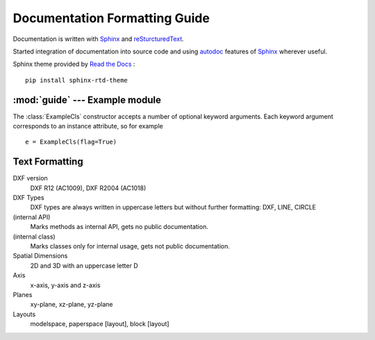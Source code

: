.. sphinx comments

Documentation Formatting Guide
==============================

Documentation is written with `Sphinx`_ and `reSturcturedText`_.

Started integration of documentation into source code and using `autodoc`_ features of `Sphinx`_ wherever useful.

.. inline link

Sphinx theme provided by `Read the Docs <https://readthedocs.org>`_ : ::

    pip install sphinx-rtd-theme


:mod:`guide` --- Example module
-------------------------------

.. module:: guide
    :synopsis: Example for documentation formatting

.. function:: example_func(a:int, b:str, test:str=None, flag:bool=True) -> None

    Parameters `a` and `b` are positional arguments, argument `test` defaults to ``None`` and `flag` to ``True``.
    Set `a` to ``70`` and `b` to ``'x'`` as an example. Inline code examples :code:`example_func(70, 'x')` or simple
    ``example_func(70, 'x')``

        - arguments: `a`, `b`, `test` and `flags`
        - literal number values: ``1``, ``2`` ... ``999``
        - literal string values: ``'a String'``
        - literal tags: ``(5, 'F000')``
        - inline code: call a :code:`example_func(x)`
        - Python keywords: ``None``, ``True``, ``False``, ``tuple``, ``list``, ``dict``, ``str``, ``int``, ``float``
        - Exception classes: :class:`DXFAttributeError`

.. class:: ExampleCls(**kwargs)

    The :class:`ExampleCls` constructor accepts a number of optional keyword
    arguments.  Each keyword argument corresponds to an instance attribute, so
    for example ::

        e = ExampleCls(flag=True)


    .. attribute:: flag

        This is the attribute :attr:`flag`.

        .. versionadded:: 0.9

    .. method:: example_method(flag:bool=False)->None

        Method :meth:`example_method` of class :class:`ExampleCls`

Text Formatting
---------------

DXF version
    DXF R12 (AC1009), DXF R2004 (AC1018)

DXF Types
    DXF types are always written in uppercase letters but without further formatting: DXF, LINE, CIRCLE

(internal API)
    Marks methods as internal API, gets no public documentation.

(internal class)
    Marks classes only for internal usage, gets not public documentation.

Spatial Dimensions
    2D and 3D with an uppercase letter D

Axis
    x-axis, y-axis and z-axis

Planes
    xy-plane, xz-plane, yz-plane

Layouts
    modelspace, paperspace [layout], block [layout]

.. _Sphinx: http://www.sphinx-doc.org/en/master/
.. _autodoc: http://www.sphinx-doc.org/en/master/usage/extensions/autodoc.html#module-sphinx.ext.autodoc
.. _reSturcturedText: http://www.sphinx-doc.org/en/master/usage/restructuredtext/index.html